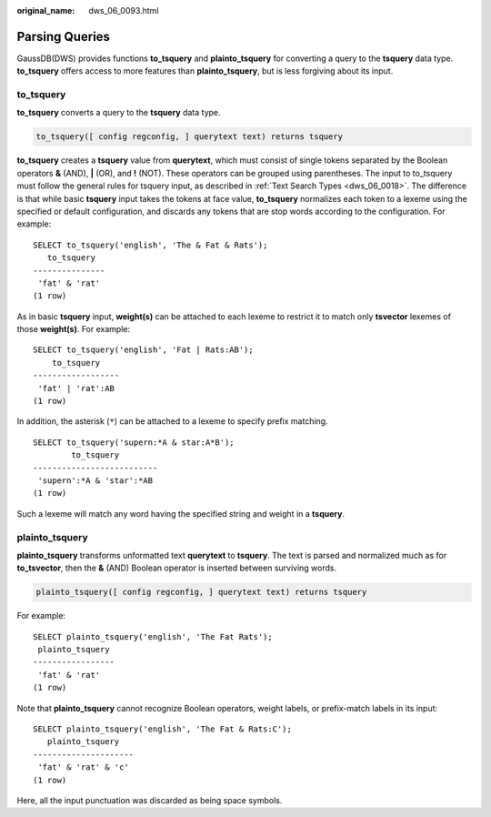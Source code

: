 :original_name: dws_06_0093.html

.. _dws_06_0093:

Parsing Queries
===============

GaussDB(DWS) provides functions **to_tsquery** and **plainto_tsquery** for converting a query to the **tsquery** data type. **to_tsquery** offers access to more features than **plainto_tsquery**, but is less forgiving about its input.

to_tsquery
----------

**to_tsquery** converts a query to the **tsquery** data type.

.. code-block::

   to_tsquery([ config regconfig, ] querytext text) returns tsquery

**to_tsquery** creates a **tsquery** value from **querytext**, which must consist of single tokens separated by the Boolean operators **&** (AND), **\|** (OR), and **!** (NOT). These operators can be grouped using parentheses. The input to to_tsquery must follow the general rules for tsquery input, as described in :ref:`Text Search Types <dws_06_0018>`. The difference is that while basic **tsquery** input takes the tokens at face value, **to_tsquery** normalizes each token to a lexeme using the specified or default configuration, and discards any tokens that are stop words according to the configuration. For example:

::

   SELECT to_tsquery('english', 'The & Fat & Rats');
      to_tsquery
   ---------------
    'fat' & 'rat'
   (1 row)

As in basic **tsquery** input, **weight(s)** can be attached to each lexeme to restrict it to match only **tsvector** lexemes of those **weight(s)**. For example:

::

   SELECT to_tsquery('english', 'Fat | Rats:AB');
       to_tsquery
   ------------------
    'fat' | 'rat':AB
   (1 row)

In addition, the asterisk (``*``) can be attached to a lexeme to specify prefix matching.

::

   SELECT to_tsquery('supern:*A & star:A*B');
           to_tsquery
   --------------------------
    'supern':*A & 'star':*AB
   (1 row)

Such a lexeme will match any word having the specified string and weight in a **tsquery**.

plainto_tsquery
---------------

**plainto_tsquery** transforms unformatted text **querytext** to **tsquery**. The text is parsed and normalized much as for **to_tsvector**, then the **&** (AND) Boolean operator is inserted between surviving words.

.. code-block::

   plainto_tsquery([ config regconfig, ] querytext text) returns tsquery

For example:

::

   SELECT plainto_tsquery('english', 'The Fat Rats');
    plainto_tsquery
   -----------------
    'fat' & 'rat'
   (1 row)

Note that **plainto_tsquery** cannot recognize Boolean operators, weight labels, or prefix-match labels in its input:

::

   SELECT plainto_tsquery('english', 'The Fat & Rats:C');
      plainto_tsquery
   ---------------------
    'fat' & 'rat' & 'c'
   (1 row)

Here, all the input punctuation was discarded as being space symbols.
